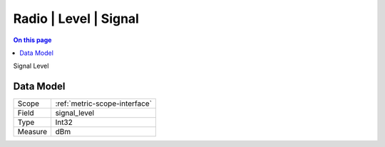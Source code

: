 .. _metric-type-radio-level-signal:

======================
Radio | Level | Signal
======================
.. contents:: On this page
    :local:
    :backlinks: none
    :depth: 1
    :class: singlecol

Signal Level

Data Model
----------

======= ==================================================
Scope   :ref:`metric-scope-interface`
Field   signal_level
Type    Int32
Measure dBm
======= ==================================================
